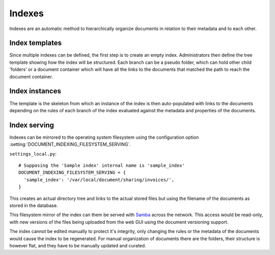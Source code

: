=======
Indexes
=======

Indexes are an automatic method to hierarchically organize documents in relation to their metadata and to each other.

Index templates
===============

Since multiple indexes can be defined, the first step is to create an empty index.
Administrators then define the tree template showing how the index will be structured.
Each branch can be a pseudo folder, which can hold other child 'folders' or
a document container which will have all the links to the documents that
matched the path to reach the document container.

.. image:: index_template.png
 :alt: index template

Index instances
===============

The template is the skeleton from which an instance of the index is then
auto-populated with links to the documents depending on the rules of each
branch of the index evaluated against the metadata and properties of the documents.

.. image:: index_instance.png
 :alt: index instance

Index serving
=============

Indexes can be mirrored to the operating system filesystem
using the configuration option
:setting:`DOCUMENT_INDEXING_FILESYSTEM_SERVING`.
 
``settings_local.py``::

  # Supposing the 'Sample index' internal name is 'sample_index'
  DOCUMENT_INDEXING_FILESYSTEM_SERVING = {
    'sample_index': '/var/local/document/sharing/invoices/',
  }

This creates an actual directory tree and links to the actual stored files but using
the filename of the documents as stored in the database. 

.. image:: indexes.png
 :alt: indexes diagram

This filesystem mirror of the index can them be served with Samba_ across the
network.  This access would be read-only, with new versions of the files
being uploaded from the web GUI using the document versioning support.

The index cannot be edited manually to protect it's integrity, only changing
the rules or the metadata of the documents would cause the index to be
regenerated.  For manual organization of documents there are the folders,
their structure is however flat, and they have to be manually updated and
curated. 

.. _Samba: http://www.samba.org/
